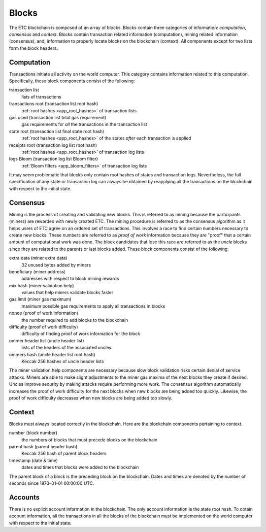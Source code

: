 .. _ch_blocks:

Blocks
================================================================================

The ETC blockchain is composed of an array of blocks.  Blocks contain three
categories of information: *computation*, *consensus* and *context*.  Blocks
contain transaction related information (computation), mining related
information (consensus), and, information to properly locate blocks
on the blockchain (context).  All components except for two lists form the block
headers.

.. _sec_computation:

--------------------------------------------------------------------------------
Computation
--------------------------------------------------------------------------------

Transactions initiate all activity on the world computer.  This category
contains information related to this computation.  Specifically, these
block components consist of the following:

transaction list
   lists of transactions

transactions root (transaction list root hash)
   :ref:`root hashes <app_root_hashes>` of transaction lists

gas used (transaction list total gas requirement)
   gas requirements for *all* the transactions in the transaction list

state root (transaction list final state root hash)
   :ref:`root hashes <app_root_hashes>` of the states *after* each transaction
   is applied

receipts root (transaction log list root hash)
   :ref:`root hashes <app_root_hashes>` of transaction log lists

logs Bloom (transaction log list Bloom filter)
   :ref:`Bloom filters <app_bloom_filters>` of transaction log lists

It may seem problematic that blocks only contain root hashes of states and
transaction logs.  Nevertheless, the full specification of any state or
transaction log can always be obtained by reapplying all the transactions on the
blockchain with respect to the initial state.

.. _sec_consensus:

--------------------------------------------------------------------------------
Consensus
--------------------------------------------------------------------------------

Mining is the process of creating and validating new blocks. This is referred to
as mining because the participants (miners) are rewarded with newly created
ETC. The mining procedure is referred to as the consensus algorithm as it helps
users of ETC agree on an ordered set of transactions. This involves a race to
find certain numbers necessary to create new blocks.  These numbers are referred
to as *proof of work* information because they are "proof" that a certain amount
of computational work was done.  The block candidates that lose this race are
referred to as the *uncle* blocks since they are related to the parents or last
blocks added.  These block components consist of the following:

extra data (miner extra data)
   32 unused bytes added by miners

beneficiary (miner address)
   addresses with respect to block mining rewards

mix hash (miner validation help)
   values that help miners validate blocks faster

gas limit (miner gas maximum)
   maximum possible gas requirements to apply all transactions in blocks

nonce (proof of work information)
   the number required to add blocks to the blockchain

difficulty (proof of work difficulty)
   difficulty of finding proof of work information for the block

ommer header list (uncle header list)
   lists of the headers of the associated uncles

ommers hash (uncle header list root hash)
   Keccak 256 hashes of uncle header lists

The miner validation help components are necessary because slow block validation
risks certain denial of service attacks.  Miners are able to make slight
adjustments to the miner gas maxima of the next blocks they create if desired.
Uncles improve security by making attacks require performing more work.  The
consensus algorithm automatically increases the proof of work difficulty for the
next blocks when new blocks are being added too quickly. Likewise, the proof of
work difficulty decreases when new blocks are being added too slowly.

.. _sec_context:

--------------------------------------------------------------------------------
Context
--------------------------------------------------------------------------------

Blocks must always located correctly in the blockchain.  Here are the blockchain
components pertaining to context.

number (block number)
   the numbers of blocks that must precede blocks on the blockchain

parent hash (parent header hash)
   Keccak 256 hash of parent block headers

timestamp (date & time)
   dates and times that blocks were added to the blockchain

The parent block of a block is the preceding block on the blockchain.  Dates and
times are denoted by the number of seconds since 1970–01–01 00:00:00 UTC.

.. _sec_implicit_info:

--------------------------------------------------------------------------------
Accounts
--------------------------------------------------------------------------------

There is no explicit account information in the blockchain.  The only account
information is the state root hash.  To obtain account information, all the
transactions in all the blocks of the blockchain must be implemented on the
world computer with respect to the initial state.
